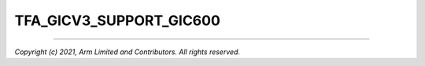TFA_GICV3_SUPPORT_GIC600
========================

.. default-domain:: cmake

.. variable:: TFA_GICV3_SUPPORT_GIC600
    Adds support for the GIC-600 variants of GICv3.
    Enabling this option will add runtime detection
    support for the GIC-600, so is safe to select
    even for a GIC500 implementation.

    Disabled by default.

--------------

*Copyright (c) 2021, Arm Limited and Contributors. All rights reserved.*
